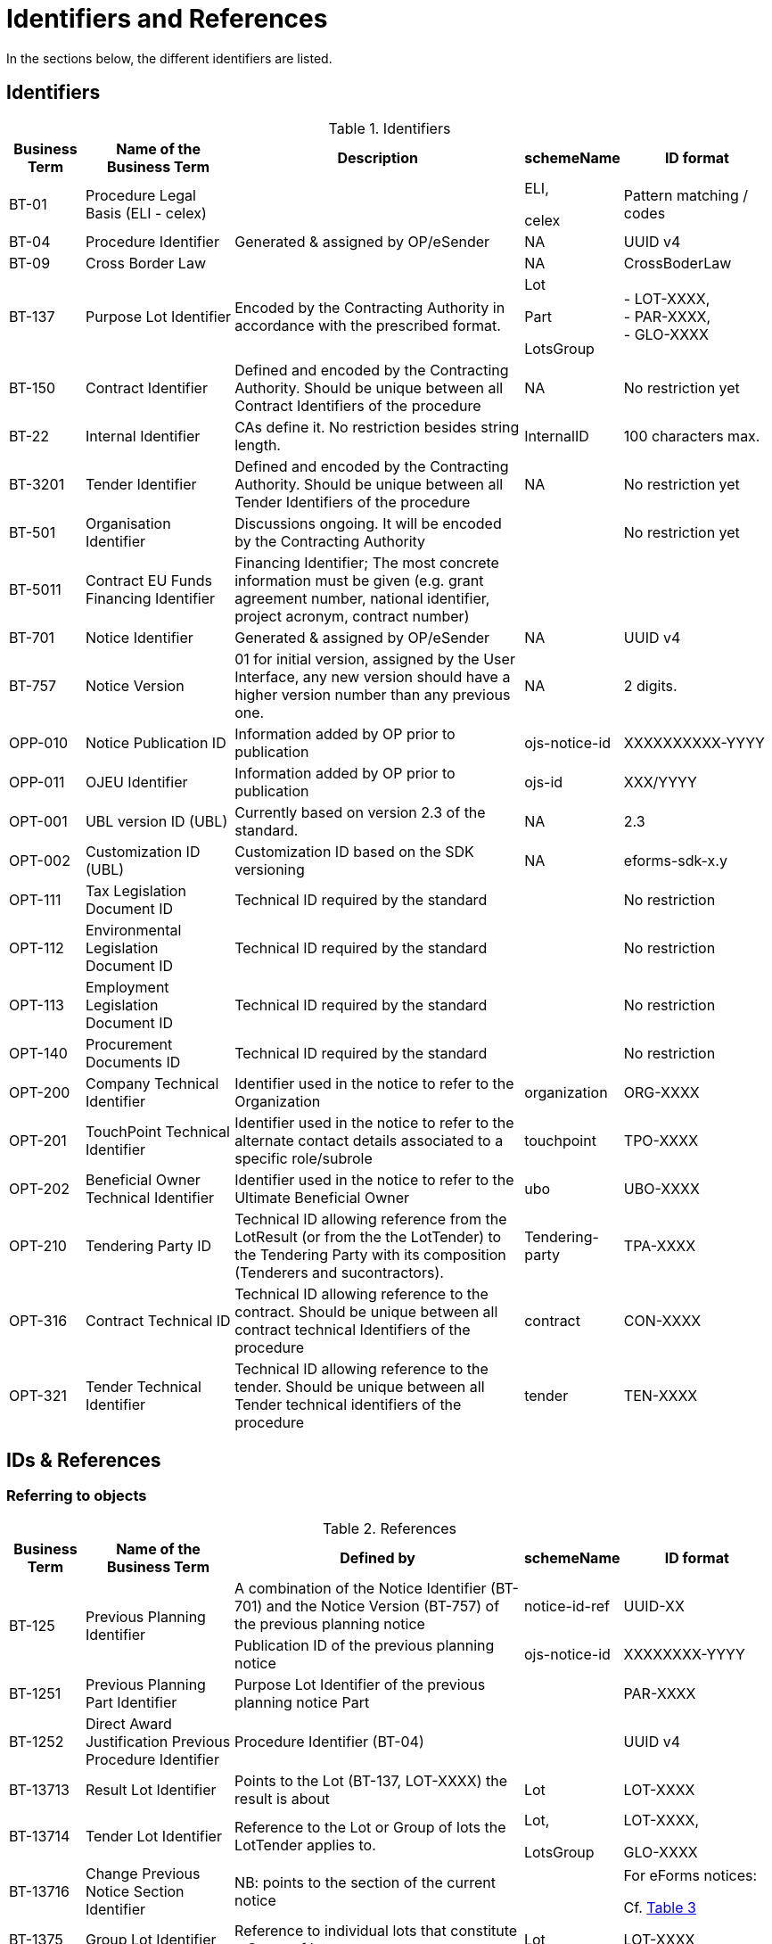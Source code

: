 :xrefstyle: short

[[identifiersAndReferencesSection]]
= Identifiers and References

In the sections below, the different identifiers are listed.

[[identifiersSection]]
== Identifiers

[[identifiersTable]]
.Identifiers
[width="100%",cols="<.^10%,<.^20%,<.^40%,<.^10%,<.^20%",options="header",]
|===
^|*Business Term* ^|*Name of the Business Term* ^|*Description* ^|*schemeName* ^|*ID format*
|BT-01 |Procedure Legal Basis (ELI - celex) | a|
ELI,

celex

|Pattern matching / codes

|BT-04 |Procedure Identifier |Generated & assigned by OP/eSender |NA
|UUID v4

|BT-09 |Cross Border Law | |NA |CrossBoderLaw

|BT-137 |Purpose Lot Identifier |Encoded by the Contracting Authority in
accordance with the prescribed format. a|
Lot

Part

LotsGroup

|- LOT-XXXX,  +
- PAR-XXXX,  +
- GLO-XXXX

|BT-150 |Contract Identifier |Defined and encoded by the Contracting
Authority. Should be unique between all Contract Identifiers of the
procedure |NA |No restriction yet

|BT-22 |Internal Identifier |CAs define it. No restriction besides
string length. |InternalID |100 characters max.

|BT-3201 |Tender Identifier |Defined and encoded by the Contracting
Authority. Should be unique between all Tender Identifiers of the
procedure |NA |No restriction yet

|BT-501 |Organisation Identifier |Discussions ongoing. It will be
encoded by the Contracting Authority | |No restriction yet

|BT-5011 |Contract EU Funds Financing Identifier |Financing Identifier;  The 
most concrete information must be given (e.g. grant agreement number, 
national identifier, project acronym, contract number) | | 

|BT-701 |Notice Identifier |Generated & assigned by OP/eSender |NA |UUID
v4

|BT-757 |Notice Version |01 for initial version, assigned by the User
Interface, any new version should have a higher version number than any
previous one. |NA |2 digits.

|OPP-010 |Notice Publication ID |Information added by OP prior to
publication |ojs-notice-id |XXXXXXXXXX-YYYY

|OPP-011 |OJEU Identifier |Information added by OP prior to publication
|ojs-id |XXX/YYYY

|OPT-001 |UBL version ID (UBL) |Currently based on version 2.3 of the
standard. |NA |2.3

|OPT-002 |Customization ID (UBL) |Customization ID based on the SDK
versioning |NA |eforms-sdk-x.y

|OPT-111 |Tax Legislation Document ID |Technical ID required by the
standard | |No restriction

|OPT-112 |Environmental Legislation Document ID |Technical ID required
by the standard | |No restriction

|OPT-113 |Employment Legislation Document ID |Technical ID required by
the standard | |No restriction

|OPT-140 |Procurement Documents ID |Technical ID required by the
standard | |No restriction

|OPT-200 |Company Technical Identifier |Identifier used in the notice to
refer to the Organization |organization |ORG-XXXX

|OPT-201 |TouchPoint Technical Identifier |Identifier used in the notice
to refer to the alternate contact details associated to a specific
role/subrole |touchpoint |TPO-XXXX

|OPT-202 |Beneficial Owner Technical Identifier |Identifier used in the
notice to refer to the Ultimate Beneficial Owner |ubo |UBO-XXXX

|OPT-210 |Tendering Party ID |Technical ID allowing reference from the
LotResult (or from the the LotTender) to the Tendering Party with its
composition (Tenderers and sucontractors). |Tendering-party |TPA-XXXX

|OPT-316 |Contract Technical ID |Technical ID allowing reference to the contract. 
Should be unique between all contract technical Identifiers of the
procedure|contract |CON-XXXX

|OPT-321 |Tender Technical Identifier |Technical ID allowing reference to the tender. 
Should be unique between all Tender technical identifiers of the
procedure |tender |TEN-XXXX

|===

[[IDsReferencesSection]]
== IDs &amp; References

=== Referring to objects

[[referencesTable]]
.References
[width="100%",cols="<.^10%,<.^20%,<.^40%,<.^10%,<.^20%",options="header",]
|===
^|*Business Term* ^|*Name of the Business Term* ^|*Defined by* ^|*schemeName* ^|*ID format*
.2+|BT-125 .2+|Previous Planning Identifier |A combination of the Notice 
Identifier (BT-701) and the Notice Version (BT-757) of the previous
planning notice |notice-id-ref |UUID-XX

|Publication ID of the previous planning notice |ojs-notice-id
|XXXXXXXX-YYYY

|BT-1251 |Previous Planning Part Identifier |Purpose Lot Identifier of
the previous planning notice Part | |PAR-XXXX

|BT-1252 |Direct Award Justification Previous Procedure Identifier
|Procedure Identifier (BT-04) | |UUID v4

|BT-13713 |Result Lot Identifier |Points to the Lot (BT-137, LOT-XXXX)
the result is about |Lot |LOT-XXXX

|BT-13714 |Tender Lot Identifier |Reference to the Lot or Group of lots
the LotTender applies to. a|
Lot,

LotsGroup

a|
LOT-XXXX,

GLO-XXXX

|BT-13716 |Change Previous Notice Section Identifier |NB: points to the
section of the current notice | a|
For eForms notices:

Cf. <<sectionsIDsTable>>

|BT-1375 |Group Lot Identifier |Reference to individual lots that
constitute a Group of lot |Lot |LOT-XXXX

.2+|BT-1501(n) .2+|Modification Previous Notice Section Identifier |Reference
to the CAN (eforms notice only) that announced the contract now subject
to modification, using a combination of the Notice Identifier (BT-701) 
and the Notice Version (BT-757) |notice-id-ref a|UUID-vv

|Reference to the CAN (eforms or TEDXML) that announced the contract
now subject to modification, using the Publication Number |ojs-notice-id 
|XXXXXXXXXX-YYYY

|BT-1501(s) |Modification Previous Notice Section Identifier a|
NB: points to the section of the current notice

A single contract modification per notice

| |RESULT

|BT-195 |Unpublished Identifier |Values defined in a codelist of
Unpublished Business Terms Codes | |Cf. xref:withheld-publication.adoc[].

|BT-3202 |Contract Tender Identifier |Points to one of the existing
(Lot-) Tenders (OPT-321) |tender |TEN-XXXX

|BT-330 |Group Identifier |Points to a defined Group of lots (BT-137,
GLO-XXXX) |LotsGroup |GLO-XXXX

|BT-556 |Group Framework Maximum Value Lot Identifier |Reference to the Group of
lots the Framework applies to. |LotsGroup |GLO-XXXX

.2+|BT-758 .2+|Change Notice Version Identifier |A combination of the 
Notice Identifier (BT-701) and the Notice Version (BT-757) of the notice 
being changed (eForms notices only).  
|notice-id-ref |UUID-vv

|Publication ID of the notice being changed. eForms or TEDXML
notices. |ojs-notice-id |XXXXXXXX-YYYY

.2+a|
OPT-100

.2+a|
Framework Notice Identifier

|A combination of the Notice Identifier (BT-701) and the Notice Version 
(BT-757) of the notice that announced the Framework Agreement
(eForms notices only) |notice-id-ref |UUID-vv

|Publication ID of the notice that announced the Framework
Agreement (eForms or TEDXML notices). |ojs-notice-id |XXXXXXXX-YYYY

|OPT-300 |Buyer Technical Identifier Reference |Points to the
Organization acting as a Buyer |organization |ORG-XXXX

|OPT-300 |Service Provider Technical Identifier Reference |Points to the
Organization acting as a Service Provider |organization |ORG-XXXX

|OPT-300 |Signatory Identifier Reference |Points to the Organization who
signed the contract |organization |ORG-XXXX

|OPT-300 |Tenderer ID Reference |Points to an Organization tendering
alone, or jointly as part of a consortium or equivalent arrangement.
|organization |ORG-XXXX

|OPT-301 |Additional Info Provider Technical Identifier Reference
|Points to the Organization, or its alternate contact details, from
where additional information about the procurement procedure may be
obtained. a|
organization,

touchpoint

a|
ORG-XXXX,

TPO-XXXX

|OPT-301 |Document Provider Technical Identifier Reference |Points to
the Organization, or its alternate address, from where documents may be
consulted offline. a|
organization,

touchpoint

a|
ORG-XXXX,

TPO-XXXX

|OPT-301 |Employment Legislation Organization Technical Identifier
Reference |Points to the Organization, or its alternate contact details,
from where additional information about the employment legislation may
be obtained. a|
organization,

touchpoint

a|
ORG-XXXX,

TPO-XXXX

|OPT-301 |Environmental Legislation Organization Technical Identifier
Reference |Points to the Organization, or its alternate contact details,
from where additional information about the environmental legislation
may be obtained. a|
organization,

touchpoint

a|
ORG-XXXX,

TPO-XXXX

|OPT-301 |Tax Legislation Information Provider Technical Identifier Reference
|Points to the Organization, or its alternate contact details, from
where additional information about the tax legislation may be
obtained. a|
organization,

touchpoint

a|
ORG-XXXX,

TPO-XXXX

|OPT-301 |Financing Party (ID reference) |Points to the Organization
whose Budget is used to pay the contract |organization |ORG-XXXX

|OPT-301 |Main Contractor ID Reference |For a given Sub-contractor,
points to the tenderer of the same tendering Party to which it is
providing services |organization |ORG-XXXX

|OPT-301 |Mediator Technical Identifier Reference |Points to the
organization, or one of its alternate contact details, dealing with
mediation. a|
organization,

touchpoint

a|
ORG-XXXX,

TPO-XXXX

|OPT-301 |Payer Party (ID reference) |Points to the organization
executing the payments |organization |ORG-XXXX

|OPT-301 |Review Information Providing Organization Technical Identifier Reference |Points to
the Organization, or one of its alternate contact details, where more
information on the time limits for review procedures may be obtained. a|
organization,

touchpoint

a|
ORG-XXXX,

TPO-XXXX

|OPT-301 |Review Organization Technical Identifier Reference |Points to
the Organization, or one of its alternate contact details, dealing with
reviews. a|
organization,

touchpoint

a|
ORG-XXXX,

TPO-XXXX

|OPT-301 |Subcontractor ID Reference |Points to the sub-contractor of a
Tendering Party |organization |ORG-XXXX

|OPT-301 |Tender Evaluator Technical Identifier Reference |Points to the
Organization, or one of its alternate contact details, processing
tenders or requests to participate a|
organization,

touchpoint

a|
ORG-XXXX,

TPO-XXXX

|OPT-301 |Tender Recipient Technical Identifier Reference |Points to the
Organization, or one of its alternate contact details, receiving tenders
or requests to participate a|
organization,

touchpoint

a|
ORG-XXXX,

TPO-XXXX

|OPT-302 |Beneficial Owner Reference |For an economic operator acting as
a tenderer or subcontractor, points to the Ultimate Beneficial Owner.
|ubo |UBO-XXXX

|OPT-310 |Tendering Party ID Reference |From a LotResult or from a
LotTender, points to the associated TenderingParty |tendering-party
|TPA-XXXX

|OPT-315 |Contract Identifier Reference |From a LotResult, points to a
contract |contract |CON-XXXX

|OPT-320 |Tender Identifier Reference |From a Contract points to a
related tender and from a LotResult to a tender that applies to the lot
(or a group of lots containing it) |tender |TEN-XXXX
|===

=== Referring to sections of a notice

When creating a change, an author has to identify the notice sections
involved. The section references will be extracted from the Change
notice itself (i.e. the technical identifiers will exist and be known).
The following table lists the usable identifiers available to refer to
the different sections. Section for which the text is in grey italic
can't be modified with a Change notice and there is therefore no code
associated (_NA_).

[[sectionsIDsTable]]
.Sections IDs
[width="100%",cols="34%,33%,33%",]
|===
|*ID* |*Object* |*Information*

|*BUYER* |Buyers |

|*PROCEDURE* |Procedure a|
* Purpose

* Place of performance

* Value

* General information

* Procurement terms

* Exclusion grounds

|*PAR-XXXX* |N^th^ part a|
* Purpose

* Place of performance

* Duration (planned period)

* Value

* General information

* Procurement documents

* Techniques

* Organisations

|*GLO-XXXX* |N^th^ Group of lots a|
* Value

* General information

* Award criteria

|*LOT-XXXX* |Lot N a|
* Purpose

* Place of performance

* Duration (planned period)

* Renewal

* Value

* General information

* Strategic procurement

* Accessibility criteria

* Selection criteria

* Award criteria

* Procurement documents

* Procurement terms

* Techniques

* Organisations

|*RESULT* |Notice Result a|
* Framework Group of Lots Frameworks values

* Notice value

|*RES-XXXX* |Result for Lot N a|
* Winner(s)

* Tenderer(s)

* Statistical information

|*_NA_* |_Contract modification_ |_A "change" on a "Contract
Modification" will act on the other sections of the parent "Contract
Modification" notice_

|*ORG-XXXX* |Organizations a|* Any organization

|*_NA_* |_Changes_ |_A "change" on a "Change" will act on the other
sections of the parent "Change" notice_

|*_NA_* |_Notice information_ |_Notice metadata can not be modified
with a "Change"._
|===

[[pointlessDueToDesignSection]]
== Pointless due to design

[[pointlessBTsDueToTechnicalDesignTable]]
.Pointless BTs due to technical design
[cols=",,",options="header",]
|===
|*Field* |*Name of the field* |*Explanation*
|BT-557 |Group Framework Maximum Value Lot Identifier |BT-137

|BT-1371 |Previous Planning Lot Identifier |BT-137

|BT-1372 |Place Performance Lot Identifier |BT-137

|BT-1373 |Duration Lot Identifier |BT-137

|BT-1374 |Funds Lot Identifier |BT-137

|BT-330 |Group Identifier |BT-137

|BT-1375 |Group Lot Identifier |BT-137

|BT-1376 |Second Stage Lot Identifier |BT-137

|BT-1377 |Rewards Lot Identifier |BT-137

|BT-1378 |Selection Lot Identifier |BT-137

|BT-1379 |Requirements Lot Identifier |BT-137

|BT-13717 |Terms Lot Identifier |BT-137

|BT-13710 |Award Criteria Lot Identifier |BT-137

|BT-13711 |Techniques Lot Identifier |BT-137

|BT-13712 |Communication Lot Identifier |BT-137

|BT-13718 |Documents Lot Identifier |BT-137

|BT-13719 |Submission Lot Identifier |BT-137

|BT-13720 |Organisation Notice Section Identifier |Links conveyed by UBL
elements at dedicated places within the XML (cf. xref:parties.adoc#linkingRolesSubrolesToOrganizationsSection[Linking roles/subroles to organizations])

|BT-13721 |Strategic Procurement Notice Section Identifier |BT-137

|BT-13722 |Buyer Review Lot Identifier |BT-137

|BT-13715 |Additional Information Lot Identifier |BT-137

|BT-5561 |Group Framework Re-estimated Value Lot Identifier |BT-556
|===
